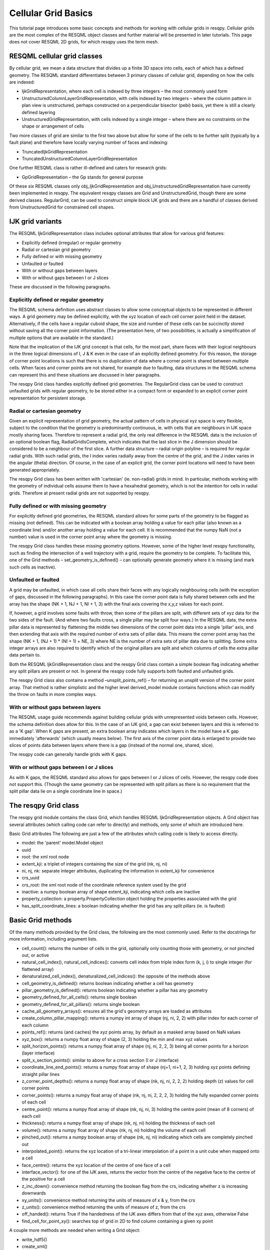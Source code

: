 Cellular Grid Basics
====================

This tutorial page introduces some basic concepts and methods for working with cellular grids in resqpy. Cellular grids are the most complex of the RESQML object classes and further material will be presented in later tutorials. This page does not cover RESQML 2D grids, for which resqpy uses the term mesh.

RESQML cellular grid classes
----------------------------
By cellular grid, we mean a data structure that divides up a finite 3D space into cells, each of which has a defined geometry. The RESQML standard differentiates between 3 primary classes of cellular grid, depending on how the cells are indexed:

* IjkGridRepresentation, where each cell is indexed by three integers – the most commonly used form
* UnstructuredColumnLayerGridRepresentation, with cells indexed by two integers – where the column pattern in plan view is unstructured, perhaps constructed on a perpendicular bisector (pebi) basis, yet there is still a clearly defined layering
* UnstructuredGridRepresentation, with cells indexed by a single integer – where there are no constraints on the shape or arrangement of cells

Two more classes of grid are similar to the first two above but allow for some of the cells to be further split (typically by a fault plane) and therefore have locally varying number of faces and indexing:

* TruncatedIjkGridRepresentation
* TruncatedUnstructuredColumnLayerGridRepresentation

One further RESQML class is rather ill-defined and caters for research grids:

* GpGridRepresentation – the Gp stands for general purpose

Of these six RESQML classes only obj_IjkGridRepresentation and obj_UnstructuredGridRepresentation have currently been implemented in resqpy. The equivalent resqpy classes are Grid and UnstructuredGrid, though there are some derived classes. RegularGrid, can be used to construct simple block IJK grids and there are a handful of classes derived from UnstructuredGrid for constrained cell shapes.

IJK grid variants
-----------------
The RESQML IjkGridRepresentation class includes optional attributes that allow for various grid features:

* Explicitly defined (irregular) or regular geometry
* Radial or cartesian grid geometry
* Fully defined or with missing geometry
* Unfaulted or faulted
* With or without gaps between layers
* With or without gaps between I or J slices

These are discussed in the following paragraphs.

Explicitly defined or regular geometry
^^^^^^^^^^^^^^^^^^^^^^^^^^^^^^^^^^^^^^
The RESQML schema definition uses abstract classes to allow some conceptual objects to be represented in different ways. A grid geometry may be defined explicitly, with the xyz location of each cell corner point held in the dataset. Alternatively, if the cells have a regular cuboid shape, the size and number of these cells can be succinctly stored without saving all the corner point information. (The presentation here, of two possibilities, is actually a simplification of multiple options that are available in the standard.)

Note that the implication of the IJK grid concept is that cells, for the most part, share faces with their logical neighbours in the three logical dimensions of I, J & K even in the case of an explicitly defined geometry. For this reason, the storage of corner point locations is such that there is no duplication of data where a corner point is shared between multiple cells. When faces and corner points are not shared, for example due to faulting, data structures in the RESQML schema can represent this and these situations are discussed in later paragraphs.

The resqpy Grid class handles explicitly defined grid geometries. The RegularGrid class can be used to construct unfaulted grids with regular geometry, to be stored either in a compact form or expanded to an explicit corner point representation for persistent storage.

Radial or cartesian geometry
^^^^^^^^^^^^^^^^^^^^^^^^^^^^
Given an explicit representation of grid geometry, the actual pattern of cells in physical xyz space is very flexible, subject to the condition that the geometry is predominantly continuous, ie. with cells that are neighbours in IJK space mostly sharing faces. Therefore to represent a radial grid, the only real difference in the RESQML data is the inclusion of an optional boolean flag, RadialGridIsComplete, which indicates that the last slice in the J dimension should be considered to be a neighbour of the first slice. A further data structure – radial origin polyline – is required for regular radial grids. With such radial grids, the I index varies radially away from the centre of the grid, and the J index varies in the angular (theta) direction. Of course, in the case of an explicit grid, the corner point locations will need to have been generated appropriately.

The resqpy Grid class has been written with 'cartesian' (ie. non-radial) grids in mind. In particular, methods working with the geometry of individual cells assume them to have a hexahedral geometry, which is not the intention for cells in radial grids. Therefore at present radial grids are not supported by resqpy.

Fully defined or with missing geometry
^^^^^^^^^^^^^^^^^^^^^^^^^^^^^^^^^^^^^^
For explicitly defined grid geometries, the RESQML standard allows for some parts of the geometry to be flagged as missing (not defined). This can be indicated with a boolean array holding a value for each pillar (also known as a coordinate line) and/or another array holding a value for each cell. It is recommended that the numpy NaN (not a number) value is used in the corner point array where the geometry is missing.

The resqpy Grid class handles these missing geometry options. However, some of the higher level resqpy functionality, such as finding the intersection of a well trajectory with a grid, require the geometry to be complete. To facilitate this, one of the Grid methods – set_geometry_is_defined() – can optionally generate geometry where it is missing (and mark such cells as inactive).

Unfaulted or faulted
^^^^^^^^^^^^^^^^^^^^
A grid may be unfaulted, in which case all cells share their faces with any logically neighbouring cells (with the exception of gaps, discussed in the following paragraphs). In this case the corner point data is fully shared between cells and the array has the shape (NK + 1, NJ + 1, NI + 1, 3) with the final axis covering the x,y,z values for each point.

If, however, a grid involves some faults with throw, then some of the pillars are split, with different sets of xyz data for the two sides of the fault. (And where two faults cross, a single pillar may be split four ways.) In the RESQML data, the extra pillar data is represented by flattening the middle two dimensions of the corner point data into a single 'pillar' axis, and then extending that axis with the required number of extra sets of pillar data. This means the corner point array has the shape (NK + 1, (NJ + 1) * (NI + 1) + NE, 3) where NE is the number of extra sets of pillar data due to splitting. Some extra integer arrays are also required to identify which of the original pillars are split and which columns of cells the extra pillar data pertain to.

Both the RESQML IjkGridRepresentation class and the resqpy Grid class contain a simple boolean flag indicating whether any split pillars are present or not. In general the resqpy code fully supports both faulted and unfaulted grids.

The resqpy Grid class also contains a method –unsplit_points_ref() – for returning an unsplit version of the corner point array. That method is rather simplistic and the higher level derived_model module contains functions which can modify the throw on faults in more complex ways.

With or without gaps between layers
^^^^^^^^^^^^^^^^^^^^^^^^^^^^^^^^^^^
The RESQML usage guide recommends against building cellular grids with unrepresented voids between cells. However, the schema definition does allow for this. In the case of an IJK grid, a gap can exist between layers and this is referred to as a 'K gap'. When K gaps are present, an extra boolean array indicates which layers in the model have a K gap immediately 'afterwards' (which usually means below). The first axis of the corner point data is enlarged to provide two slices of points data between layers where there is a gap (instead of the normal one, shared, slice).

The resqpy code can generally handle grids with K gaps.

With or without gaps between I or J slices
^^^^^^^^^^^^^^^^^^^^^^^^^^^^^^^^^^^^^^^^^^
As with K gaps, the RESQML standard also allows for gaps between I or J slices of cells. However, the resqpy code does not support this. (Though the same geometry can be represented with split pillars as there is no requirement that the split pillar data lie on a single coordinate line in space.)

The resqpy Grid class
---------------------
The resqpy grid module contains the class Grid, which handles RESQML IjkGridRepresentation objects. A Grid object has several attributes (which calling code can refer to directly) and methods, only some of which are introduced here.

Basic Grid attributes
The following are just a few of the attributes which calling code is likely to access directly.

* model: the 'parent' model.Model object
* uuid
* root: the xml root node
* extent_kji: a triplet of integers containing the size of the grid (nk, nj, ni)
* ni, nj, nk: separate integer attributes, duplicating the information in extent_kji for convenience
* crs_uuid
* crs_root: the xml root node of the coordinate reference system used by the grid
* inactive: a numpy boolean array of shape extent_kji, indicating which cells are inactive
* property_collection: a property.PropertyCollection object holding the properties associated with the grid
* has_split_coordinate_lines: a boolean indicating whether the grid has any split pillars (ie. is faulted)

Basic Grid methods
------------------
Of the many methods provided by the Grid class, the following are the most commonly used. Refer to the docstrings for more information, including argument lists.

* cell_count(): returns the number of cells in the grid, optionally only counting those with geometry, or not pinched out, or active
* natural_cell_index(), natural_cell_indices(): converts cell index from triple index form (k, j, i) to single integer (for flattened array)
* denaturalized_cell_index(), denaturalized_cell_indices(): the opposite of the methods above
* cell_geometry_is_defined(): returns boolean indicating whether a cell has geometry
* pillar_geometry_is_defined(): returns boolean indicating whether a pillar has any geometry
* geometry_defined_for_all_cells(): returns single boolean
* geometry_defined_for_all_pillars(): returns single boolean
* cache_all_geometry_arrays(): ensures all the grid's geometry arrays are loaded as attributes
* create_column_pillar_mapping(): returns a numpy int array of shape (nj, ni, 2, 2) with pillar index for each corner of each column
* points_ref(): returns (and caches) the xyz points array, by default as a masked array based on NaN values
* xyz_box(): returns a numpy float array of shape (2, 3) holding the min and max xyz values
* split_horizon_points(): returns a numpy float array of shape (nj, ni, 2, 2, 3) being all corner points for a horizon (layer interface)
* split_x_section_points(): similar to above for a cross section (I or J interface)
* coordinate_line_end_points(): returns a numpy float array of shape (nj+1, ni+1, 2, 3) holding xyz points defining straight pillar lines
* z_corner_point_depths(): returns a numpy float array of shape (nk, nj, ni, 2, 2, 2) holding depth (z) values for cell corner points
* corner_points(): returns a numpy float array of shape (nk, nj, ni, 2, 2, 2, 3) holding the fully expanded corner points of each cell
* centre_point(): returns a numpy float array of shape (nk, nj, ni, 3) holding the centre point (mean of 8 corners) of each cell
* thickness(): returns a numpy float array of shape (nk, nj, ni) holding the thickness of each cell
* volume(): returns a numpy float array of shape (nk, nj, ni) holding the volume of each cell
* pinched_out(): returns a numpy boolean array of shape (nk, nj, ni) indicating which cells are completely pinched out
* interpolated_point(): returns the xyz location of a tri-linear interpolation of a point in a unit cube when mapped onto a cell
* face_centre(): returns the xyz location of the centre of one face of a cell
* interface_vector(): for one of the IJK axes, returns the vector from the centre of the negative face to the centre of the positive for a cell
* z_inc_down(): convenience method returning the boolean flag from the crs, indicating whether z is increasing downwards
* xy_units(): convenience method returning the units of measure of x & y, from the crs
* z_units(): convenience method returning the units of measure of z, from the crs
* off_handed(): returns True if the handedness of the IJK axes differs from that of the xyz axes, otherwise False
* find_cell_for_point_xy(): searches top of grid in 2D to find column containing a given xy point

A couple more methods are needed when writing a Grid object:

* write_hdf5()
* create_xml()

There are several other methods in the Grid class, and many of those above can be used in more than one way. The olio.grid_functions module contains some higher level functions for specialist grid operations and the derived_model module contains many functions for modifying grid geometries.

Reading a Grid object
---------------------
In this tutorial the examples refer to the S-bend dataset.

First open a Model object in the usual way:

.. code-block:: python

    import resqpy.model as rq
    import resqpy.grid as grr
    model = rq.Model('s_bend.epc')

If your model is known to have only one grid object, or one grid titled 'ROOT', the model class convenience function grid() can be used:

.. code-block:: python

    grid = model.grid()

In the more general case, you will need to identify the desired RESQML object amongst potentially many grids. If the citation title for the desired grid is known and unique, the same Model method can be used, for example:

.. code-block:: python

    grid = model.grid(title = 'FAULTED GRID')

Alternatively, the initialiser for the Grid class can be called directly with something like:

.. code-block:: python

    grid_uuid = model.uuid(obj_type = 'IjkGridRepresentation', multiple_handling = 'newest')
    grid = grr.Grid(model, uuid = grid_uuid)

Working with Regular Grids
--------------------------
The resqpy RegularGrid class inherits from the Grid class and can be used to create an unfaulted regular block grid. Such a regular grid can either be treated as a full grid or stored in a compact form and re-opened as a RegularGrid object. Note that opening an existing RegularGrid object will only work if the object was created using resqpy, as it relies on an item of extra metadata. Grids from other sources should be read using the Grid class directly.

To create a new regular grid where the IJK axes align with the xyz axes, use the following form:

.. code-block:: python

    new_grid = grr.RegularGrid(model, extent_kji = (10, 20, 25), dxyz = (100.0, 125.0, 10.0), 
                               crs_uuid = model.uuid(obj_type = 'Local3dDepthCrs'), title = 'BLOCK GRID')

If you intend to treat the new grid as a standard grid, then use the optional *set_points_cached* argument. This causes an explicit geometry to be generated for the grid:

.. code-block:: python

    new_grid = grr.RegularGrid(model, extent_kji = (10, 20, 25), dxyz = (100.0, 125.0, 10.0), 
                               crs_uuid = model.uuid(obj_type = 'LocalDepth3dCrs'), title = 'BLOCK GRID',
                               set_points_cached = True)

The same effect can be achieved after instantiation by calling the *make_regular_points_cached()* method.

The RegularGrid class includes redefinitions of several of the Grid methods, such as *volume()*, where the regularity leads to significant speed increases compared with the general case code.

When converting a resqpy RegularGrid object to a RESQ	ML object, it can be stored with or without an explicit grid. If storing without an explicit grid, skip the usual call to write_hdf5(), and use the default argument settings for the create_xml() method:

.. code-block:: python

    new_grid.create_xml()

If, on the other hand, you want to treat the new grid as a standard Grid object, make sure that the geometry has been set up (if in doubt call the *make_regular_points_cached()* method), then call the write_hdf5() method as usual, and modify some of the arguments to create_xml():

.. code-block:: python

    new_grid.make_regular_points_cached()
    new_grid.write_hdf5()
    new_grid.create_xml(write_geometry = True, add_cell_length_properties = False)

If you want the constant cell length property arrays to be generated anyway, leave the *add_cell_length_properties* argument at its default value of True.

Unstructured Grids in resqpy
----------------------------
The unstructured grid classes are not as fully developed as the Grid and RegularGrid classes. To work with unstructured grids, include the unstructured module, for example:

.. code-block:: python

    import resqpy.unstructured as rug

To read an existing RESQML unstructured grid object with a known uuid, use the familiar form:

.. code-block:: python

    u_grid = rug.UnstructuredGrid(model, uuid = u_grid_uuid)

Alternatively, there is a convenience function in the grid module which will instantiate a suitable resqpy object for any of the supported types of grid (including IJK grids):

.. code-block:: python

    u_grid = grr.any_grid(model, uuid = u_grid_uuid)

Unstructured grids can be used with or without a geometry. To create a new unstructured grid without a geometry, use code along these lines:

.. code-block:: python

    new_grid = rug.UnstructuredGrid(model, find_properties = False, geometry_required = False, title = 'abstract grid')
    new_grid.set_cell_count(1500)

Typically, such a grid without a geometry exists primarily as a supporting representation for properties. These properties can be created and added in the same way as for IJK grid properties - see the Grid Properties tutorial. The only significant difference is the shape of the property arrays (3D for Grid, 1D for UnstructuredGrid).

If no geometry is present, the write_hdf5() method can typically be skipped (though it can still be used to process a new property collection and/or write an active cell boolean array). The xml for a new unstructured grid is created in the familiar way:

    new_grid.create_xml(write_active = False, write_geometry = False)

Unstructured Grids for Specialised Cell Shapes
----------------------------------------------
RESQML unstructured grids with a geometry include a cell shape attribute. In the general case, this is set to 'polyhedral'. However, if all cells in a grid have a similar shape, then this attribute can be set to one of 'tetrahedral', 'pyramidal', 'prism', or 'hexahedral'. The pyramidal setting implies all cells have a quadrilateral based pyramid shape, ie. one face with four edges and four triangular faces. The prism setting implies all cells are triangular prisms with two non-adjacent triangular faces and three quadrilateral faces. The hexahedral setting implies all cells have 6 quadrilateral faces (though degeneracy is allowed).

Each of these more specialised cell shapes has a corresponding resqpy class, inheriting from UnstructuredGrid. The classes are: TetraGrid, PyramidGrid, PrismGrid and HexaGrid. The intention is to include optimised methods for these classes in future.

The HexaGrid class includes a class method to create an unstructured grid from an existing unsplit IJK grid (with no K gaps): from_unsplit_grid().


